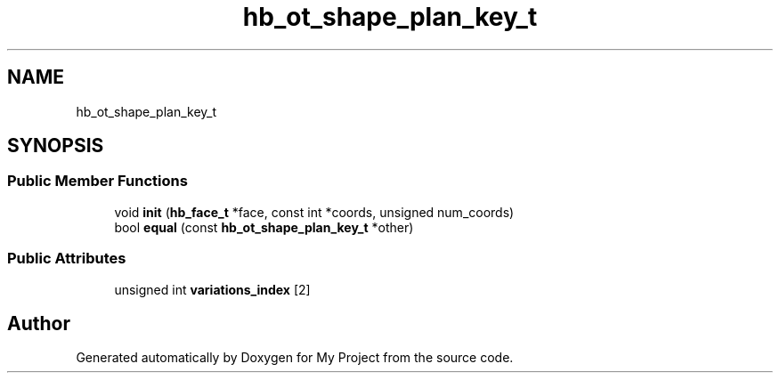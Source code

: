 .TH "hb_ot_shape_plan_key_t" 3 "Wed Feb 1 2023" "Version Version 0.0" "My Project" \" -*- nroff -*-
.ad l
.nh
.SH NAME
hb_ot_shape_plan_key_t
.SH SYNOPSIS
.br
.PP
.SS "Public Member Functions"

.in +1c
.ti -1c
.RI "void \fBinit\fP (\fBhb_face_t\fP *face, const int *coords, unsigned num_coords)"
.br
.ti -1c
.RI "bool \fBequal\fP (const \fBhb_ot_shape_plan_key_t\fP *other)"
.br
.in -1c
.SS "Public Attributes"

.in +1c
.ti -1c
.RI "unsigned int \fBvariations_index\fP [2]"
.br
.in -1c

.SH "Author"
.PP 
Generated automatically by Doxygen for My Project from the source code\&.
